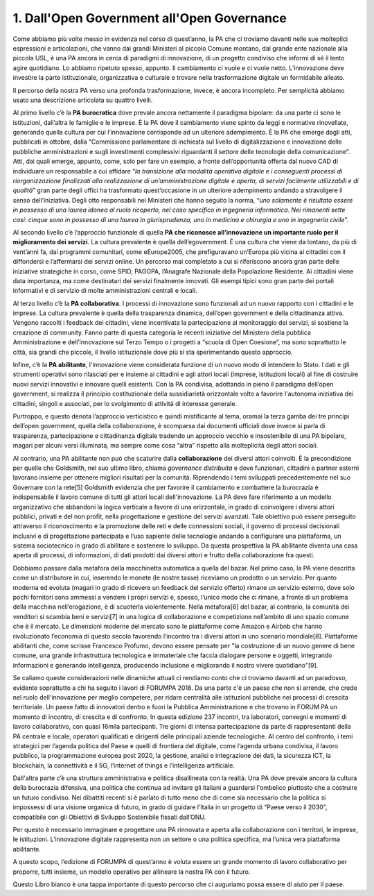
.. _h67608311e2b2745df151f1e475623:

1.   Dall'Open Government all'Open Governance 
##############################################

Come abbiamo più volte messo in evidenza nel corso di quest’anno, la PA che ci troviamo davanti nelle sue molteplici espressioni e articolazioni, che vanno dai grandi Ministeri al piccolo Comune montano, dal grande ente nazionale alla piccola USL, è una PA ancora in cerca di paradigmi di innovazione, di un progetto condiviso che informi di sé il lento agire quotidiano. Lo abbiamo ripetuto spesso, appunto. Il cambiamento ci vuole e ci vuole netto. L’innovazione deve investire la parte istituzionale, organizzativa e culturale e trovare nella trasformazione digitale un formidabile alleato.

Il percorso della nostra PA verso una profonda trasformazione, invece, è ancora incompleto. Per semplicità abbiamo usato una descrizione articolata su quattro livelli.

Al primo livello c’è la \ |STYLE0|\  dove prevale ancora nettamente il paradigma bipolare: da una parte ci sono le istituzioni, dall’altra le famiglie e le imprese. È la PA dove il cambiamento viene spinto da leggi e normative rinovellate, generando quella cultura per cui l’innovazione corrisponde ad un ulteriore adempimento. È la PA che emerge dagli atti, pubblicati in ottobre, dalla “Commissione parlamentare di inchiesta sul livello di digitalizzazione e innovazione delle pubbliche amministrazioni e sugli investimenti complessivi riguardanti il settore delle tecnologie della comunicazione”. Atti, dai quali emerge, appunto, come, solo per fare un esempio, a fronte dell’opportunità offerta dal nuovo CAD di individuare un responsabile a cui affidare “\ |STYLE1|\ ” gran parte degli uffici ha trasformato quest’occasione in un ulteriore adempimento andando a stravolgere il senso dell’iniziativa. Degli otto responsabili nei Ministeri che hanno seguito la norma, “\ |STYLE2|\ ”.

Al secondo livello c’è l’approccio funzionale di quella \ |STYLE3|\ . La cultura prevalente è quella dell’egovernment. È una cultura che viene da lontano, da più di vent’anni fa, dai programmi comunitari, come eEurope2005, che prefiguravano un’Europa più vicina ai cittadini con il diffondersi e l’affermarsi dei servizi online. Un percorso mai completato a cui si riferiscono ancora gran parte delle iniziative strategiche in corso, come SPID, PAGOPA, l’Anagrafe Nazionale della Popolazione Residente. Ai cittadini viene data importanza, ma come destinatari dei servizi finalmente innovati. Gli esempi tipici sono gran parte dei portali informativi e di servizio di molte amministrazioni centrali e locali.

Al terzo livello c’è la \ |STYLE4|\ . I processi di innovazione sono funzionali ad un nuovo rapporto con i cittadini e le imprese. La cultura prevalente è quella della trasparenza dinamica, dell’open government e della cittadinanza attiva. Vengono raccolti i feedback dei cittadini, viene incentivata la partecipazione al monitoraggio dei servizi, si sostiene la creazione di community. Fanno parte di questa categoria le recenti iniziative del Ministero della pubblica Amministrazione e dell’innovazione sul Terzo Tempo o i progetti a “scuola di Open Coesione”, ma sono soprattutto le città, sia grandi che piccole, il livello istituzionale dove più si sta sperimentando questo approccio.

Infine, c’è la \ |STYLE5|\ , l'innovazione viene considerata funzione di un nuovo modo di intendere lo Stato. I dati e gli strumenti operativi sono rilasciati per e insieme ai cittadini e agli attori locali (imprese, istituzioni locali) al fine di costruire nuovi servizi innovativi e innovare quelli esistenti. Con la PA condivisa, adottando in pieno il paradigma dell’open government, si realizza il principio costituzionale della sussidiarietà orizzontale volto a favorire l'autonoma iniziativa dei cittadini, singoli e associati, per lo svolgimento di attività di interesse generale.

Purtroppo, e questo denota l’approccio verticistico e quindi mistificante al tema, oramai la terza gamba dei tre principi dell’open government, quella della collaborazione, è scomparsa dai documenti ufficiali dove invece si parla di trasparenza, partecipazione e cittadinanza digitale tradendo un approccio vecchio e insostenibile di una PA bipolare, magari per alcuni versi illuminata, ma sempre come cosa “altra” rispetto alla molteplicità degli attori sociali. 

Al contrario, una PA abilitante non può che scaturire dalla \ |STYLE6|\  dei diversi attori coinvolti. È la precondizione per quelle che Goldsmith, nel suo ultimo libro, chiama \ |STYLE7|\  e dove funzionari, cittadini e partner esterni lavorano insieme per ottenere migliori risultati per la comunità. Riprendendo i temi sviluppati precedentemente nel suo Governare con la rete[5] Goldsmith evidenzia che per favorire il cambiamento e combattere la burocrazia è indispensabile il lavoro comune di tutti gli attori locali dell'innovazione. La PA deve fare riferimento a un modello organizzativo che abbandoni la logica verticale a favore di una orizzontale, in grado di coinvolgere i diversi attori pubblici, privati e del non profit, nella progettazione e gestione dei servizi avanzati. Tale obiettivo può essere perseguito attraverso il riconoscimento e la promozione delle reti e delle connessioni sociali, il governo di processi decisionali inclusivi e di progettazione partecipata e l’uso sapiente delle tecnologie andando a configurare una piattaforma, un sistema sociotecnico in grado di abilitare e sostenere lo sviluppo. Da questa prospettiva la PA abilitante diventa una casa aperta di processi, di informazioni, di dati prodotti dai diversi attori e frutto della collaborazione fra questi. 

Dobbiamo passare dalla metafora della macchinetta automatica a quella del bazar. Nel primo caso, la PA viene descritta come un distributore in cui, inserendo le monete (le nostre tasse) riceviamo un prodotto o un servizio. Per quanto moderna ed evoluta (magari in grado di ricevere un feedback del servizio offerto) rimane un servizio esterno, dove solo pochi fornitori sono ammessi a vendere i propri servizi e, spesso, l’unico modo che ci rimane, a fronte di un problema della macchina nell’erogazione, è di scuoterla violentemente. Nella metafora[6] del bazar, al contrario, la comunità dei venditori si scambia beni e servizi[7] in una logica di collaborazione e competizione nell’ambito di uno spazio comune che è il mercato. Le dimensioni moderne del mercato sono le piattaforme come Amazon e Airbnb che hanno rivoluzionato l’economia di questo secolo favorendo l’incontro tra i diversi attori in uno scenario mondiale[8]. Piattaforme abilitanti che, come scrisse Francesco Profumo, devono essere pensate per "la costruzione di un nuovo genere di bene comune, una grande infrastruttura tecnologica e immateriale che faccia dialogare persone e oggetti, integrando informazioni e generando intelligenza, producendo inclusione e migliorando il nostro vivere quotidiano"[9].

Se caliamo queste considerazioni nelle dinamiche attuali ci rendiamo conto che ci troviamo davanti ad un paradosso, evidente soprattutto a chi ha seguito i lavori di FORUMPA 2018.
Da una parte c'è un paese che non si arrende, che crede nel ruolo dell'innovazione per meglio competere, per ridare centralità alle istituzioni pubbliche nei processi di crescita territoriale. Un paese fatto di innovatori dentro e fuori la Pubblica Amministrazione e che trovano in FORUM PA un momento di incontro, di crescita e di confronto. In questa edizione 237 incontri, tra laboratori, convegni e momenti di lavoro collaborativo, con quasi 16mila partecipanti. Tre giorni di intensa partecipazione da parte di rappresentanti della PA centrale e locale, operatori qualificati e dirigenti delle principali aziende tecnologiche. Al centro del confronto, i temi strategici per l’agenda politica del Paese e quelli di frontiera del digitale, come l’agenda urbana condivisa, il lavoro pubblico, la programmazione europea post 2020, la gestione, analisi e integrazione dei dati, la sicurezza ICT, la blockchain, la connettività e il 5G, l’internet of things e l’intelligenza artificiale.

Dall'altra parte c’è una struttura amministrativa e politica disallineata con la realtà. Una PA dove prevale ancora la cultura della burocrazia difensiva, una politica che continua ad invitare gli italiani a guardarsi l'ombelico piuttosto che a costruire un futuro condiviso. Nei dibattiti recenti si è parlato di tutto meno che di come sia necessario che la politica si impossessi di una visione organica di futuro, in grado di guidare l’Italia in un progetto di “Paese verso il 2030”, compatibile con gli Obiettivi di Sviluppo Sostenibile fissati dall’ONU.

Per questo è necessario immaginare e progettare una PA rinnovata e aperta alla collaborazione con i territori, le imprese, le istituzioni. L’innovazione digitale rappresenta non un settore o una politica specifica, ma l’unica vera piattaforma abilitante.

A questo scopo, l’edizione di FORUMPA di quest’anno è voluta essere un grande momento di lavoro collaborativo per proporre, tutti insieme, un modello operativo per allineare la nostra PA con il futuro. 

Questo Libro bianco è una tappa importante di questo percorso che ci auguriamo possa essere di aiuto per il paese.


.. bottom of content


.. |STYLE0| replace:: **PA burocratica**

.. |STYLE1| replace:: *la transizione alla modalità operativa digitale e i conseguenti processi di riorganizzazione finalizzati alla realizzazione di un’amministrazione digitale e aperta, di servizi facilmente utilizzabili e di qualità*

.. |STYLE2| replace:: *uno solamente è risultato essere in possesso di una laurea idonea al ruolo ricoperto, nel caso specifico in ingegneria informatica. Nei rimanenti sette casi: cinque sono in possesso di una laurea in giurisprudenza, uno in medicina e chirurgia e uno in ingegneria civile*

.. |STYLE3| replace:: **PA che riconosce all’innovazione un importante ruolo per il miglioramento dei servizi**

.. |STYLE4| replace:: **PA collaborativa**

.. |STYLE5| replace:: **PA abilitante**

.. |STYLE6| replace:: **collaborazione**

.. |STYLE7| replace:: *governance distribuita*
